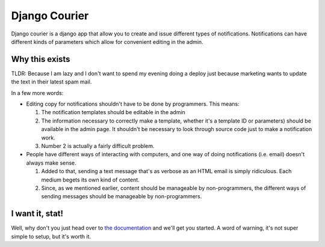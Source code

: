 ==============
Django Courier
==============

|pipeline-badge| |coverage-badge| |docs-badge| |pypi-badge|

Django courier is a django app that allow you to create and issue
different types of notifications. Notifications can have different
kinds of parameters which allow for convenient editing in the admin.


Why this exists
---------------

TLDR: Because I am lazy and I don't want to spend my evening doing
a deploy just because marketing wants to update the text in their
latest spam mail.

In a few more words:

* Editing copy for notifications shouldn't have to be done by programmers.
  This means:

  1. The notification templates should be editable in the admin
  2. The information necessary to correctly make a template, whether
     it's a template ID or parameters) should be available in the admin
     page. It shouldn't be necessary to look through source code just to
     make a notification work.
  3. Number 2 is actually a fairly difficult problem.

* People have different ways of interacting with computers, and one
  way of doing notifications (i.e. email) doesn't always make sense.

  1. Added to that, sending a text message that's as verbose as an HTML
     email is simply ridiculous. Each medium begets its own kind of
     content.
  2. Since, as we mentioned earlier, content should be manageable
     by non-programmers, the different ways of sending messages should
     be manageable by non-programmers.


I want it, stat!
----------------

Well, why don't you just head over to `the documentation`_ and we'll
get you started. A word of warning, it's not super simple to setup, but
it's worth it.


.. |pipeline-badge| image:: https://gitlab.com/alantrick/django-courier/badges/master/pipeline.svg
   :target: https://gitlab.com/alantrick/django-courier/
   :alt: Build Status

.. |coverage-badge| image:: https://gitlab.com/alantrick/django-courier/badges/master/coverage.svg
   :target: https://gitlab.com/alantrick/django-courier/
   :alt: Coverage Status

.. |docs-badge| image:: https://img.shields.io/readthedocs/djangocourier.svg
   :target: `the documentation`_
   :alt: Documentation

.. |pypi-badge| image:: https://img.shields.io/pypi/v/django_courier.svg
   :target: https://pypi.org/project/django-courier/
   :alt: Project on PyPI

.. _the documentation: http://djangocourier.readthedocs.io/en/latest/?badge=latest


